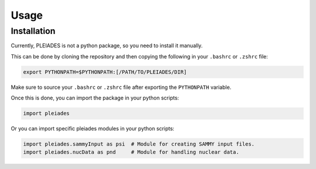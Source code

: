 Usage
=====

.. _installation:

Installation
------------

Currently, PLEIADES is not a python package, so you need to install it manually.

This can be done by cloning the repository and then copying the following in your ``.bashrc`` or ``.zshrc`` file:

.. code-block:: console

   export PYTHONPATH=$PYTHONPATH:[/PATH/TO/PLEIADES/DIR]

Make sure to source your ``.bashrc`` or ``.zshrc`` file after exporting the ``PYTHONPATH`` variable.

Once this is done, you can import the package in your python scripts:

.. code-block:: python
   
   import pleiades

Or you can import specific pleiades modules in your python scripts:

.. code-block:: python 
   
   import pleiades.sammyInput as psi  # Module for creating SAMMY input files. 
   import pleiades.nucData as pnd     # Module for handling nuclear data.
